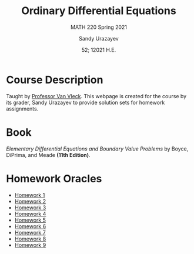 #+latex_class: sandy-article
#+latex_compiler: xelatex
#+options: ':nil *:t -:t ::t <:t H:3 \n:nil ^:t arch:headline author:t
#+options: broken-links:nil c:nil creator:nil d:(not "LOGBOOK") date:t e:t
#+options: email:t f:t inline:t num:t p:nil pri:nil prop:nil stat:t tags:t
#+options: tasks:t tex:t timestamp:t title:t toc:nil todo:t |:t num:nil
#+html_head: <link rel="stylesheet" href="https://sandyuraz.com/styles/org.min.css">
#+language: en

#+title: Ordinary Differential Equations
#+subtitle: MATH 220 Spring 2021
#+author: Sandy Urazayev
#+date: 52; 12021 H.E.
#+email: University of Kansas (ctu@ku.edu)

* Course Description
  Taught by [[https://erikvv.ku.edu][Professor Van Vleck]]. This webpage is created for the course by its
  grader, Sandy Urazayev to provide solution sets for homework assignments. 
* Book
  /Elementary Differential Equations and Boundary Value Problems/ by Boyce,
  DiPrima, and Meade *(11th Edition)*.
* Homework Oracles
  - [[./oracles/hw1][Homework 1]]
  - [[./oracles/hw2][Homework 2]]
  - [[./oracles/hw3][Homework 3]]
  - [[./oracles/hw4][Homework 4]]
  - [[./oracles/hw5][Homework 5]]
  - [[./oracles/hw6][Homework 6]]
  - [[./oracles/hw7][Homework 7]]
  - [[./oracles/hw8][Homework 8]]
  - [[./oracles/hw9][Homework 9]]
